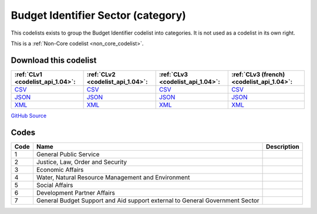 Budget Identifier Sector (category)
===================================


This codelists exists to group the Budget Identifier codelist into categories. It is not used as a codelist in its own right.





This is a :ref:`Non-Core codelist <non_core_codelist>`.




Download this codelist
----------------------

.. list-table::
   :header-rows: 1

   * - :ref:`CLv1 <codelist_api_1.04>`:
     - :ref:`CLv2 <codelist_api_1.04>`:
     - :ref:`CLv3 <codelist_api_1.04>`:
     - :ref:`CLv3 (french) <codelist_api_1.04>`:

   * - `CSV <../downloads/clv1/codelist/BudgetIdentifierSector-category.csv>`__
     - `CSV <../downloads/clv2/csv/en/BudgetIdentifierSector-category.csv>`__
     - `CSV <../downloads/clv3/csv/en/BudgetIdentifierSector-category.csv>`__
     - `CSV <../downloads/clv3/csv/fr/BudgetIdentifierSector-category.csv>`__

   * - `JSON <../downloads/clv1/codelist/BudgetIdentifierSector-category.json>`__
     - `JSON <../downloads/clv2/json/en/BudgetIdentifierSector-category.json>`__
     - `JSON <../downloads/clv3/json/en/BudgetIdentifierSector-category.json>`__
     - `JSON <../downloads/clv3/json/fr/BudgetIdentifierSector-category.json>`__

   * - `XML <../downloads/clv1/codelist/BudgetIdentifierSector-category.xml>`__
     - `XML <../downloads/clv2/xml/BudgetIdentifierSector-category.xml>`__
     - `XML <../downloads/clv3/xml/BudgetIdentifierSector-category.xml>`__
     - `XML <../downloads/clv3/xml/BudgetIdentifierSector-category.xml>`__

`GitHub Source <https://github.com/IATI/IATI-Codelists-NonEmbedded/blob/master/xml/BudgetIdentifierSector-category.xml>`__



Codes
-----

.. _BudgetIdentifierSector-category:
.. list-table::
   :header-rows: 1


   * - Code
     - Name
     - Description

   
       
   * - 1   
       
     - General Public Service
     - 
   
       
   * - 2   
       
     - Justice, Law, Order and Security
     - 
   
       
   * - 3   
       
     - Economic Affairs
     - 
   
       
   * - 4   
       
     - Water, Natural Resource Management and Environment
     - 
   
       
   * - 5   
       
     - Social Affairs
     - 
   
       
   * - 6   
       
     - Development Partner Affairs
     - 
   
       
   * - 7   
       
     - General Budget Support and Aid support external to General Government Sector
     - 
   


